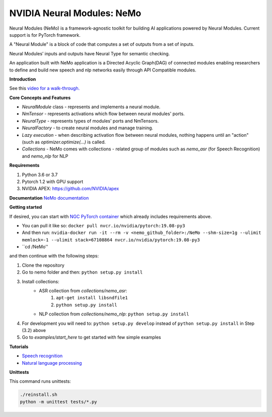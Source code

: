 NVIDIA Neural Modules: NeMo
===========================

Neural Modules (NeMo) is a framework-agnostic toolkit for building AI applications powered by Neural Modules. Current support is for PyTorch framework.

A "Neural Module" is a block of code that computes a set of outputs from a set of inputs.

Neural Modules’ inputs and outputs have Neural Type for semantic checking.

An application built with NeMo application is a Directed Acyclic Graph(DAG) of connected modules enabling researchers to define and build new speech and nlp networks easily through API Compatible modules.


**Introduction**

See this `video for a walk-through. <https://nvidia.github.io/NeMo/>`_


**Core Concepts and Features**

* `NeuralModule` class - represents and implements a neural module.
* `NmTensor` - represents activations which flow between neural modules' ports.
* `NeuralType` - represents types of modules' ports and NmTensors.
* `NeuralFactory` - to create neural modules and manage training.
* `Lazy execution` - when describing activation flow between neural modules, nothing happens until an "action" (such as `optimizer.optimize(...)` is called.
* `Collections` - NeMo comes with collections - related group of modules such as `nemo_asr` (for Speech Recognition) and `nemo_nlp` for NLP


**Requirements**

1) Python 3.6 or 3.7
2) Pytorch 1.2 with GPU support
3) NVIDIA APEX: https://github.com/NVIDIA/apex


**Documentation**
`NeMo documentation <https://nvidia.github.io/NeMo/>`_


**Getting started**

If desired, you can start with `NGC PyTorch container <https://ngc.nvidia.com/catalog/containers/nvidia:pytorch>`_ which already includes
requirements above.

* You can pull it like so: ``docker pull nvcr.io/nvidia/pytorch:19.08-py3``
* And then run: ``nvidia-docker run -it --rm -v <nemo_github_folder>:/NeMo --shm-size=1g --ulimit memlock=-1 --ulimit stack=67108864 nvcr.io/nvidia/pytorch:19.08-py3``
* ``cd /NeMo''

and then continue with the following steps:


1) Clone the repository
2) Go to nemo folder and then: ``python setup.py install``
3) Install collections:
    * ASR collection from `collections/nemo_asr`: 
        1. ``apt-get install libsndfile1``
        2. ``python setup.py install``
        
    * NLP collection from `collections/nemo_nlp`: ``python setup.py install``
4) For development you will need to: ``python setup.py develop`` instead of ``python setup.py install`` in Step (3.2) above
5) Go to `examples/start_here` to get started with few simple examples


**Tutorials**

* `Speech recognition <https://nvidia.github.io/NeMo/asr/intro.html>`_
* `Natural language processing <https://nvidia.github.io/NeMo/nlp/intro.html>`_


**Unittests**

This command runs unittests:

.. code-block:: bash

    ./reinstall.sh
    python -m unittest tests/*.py

